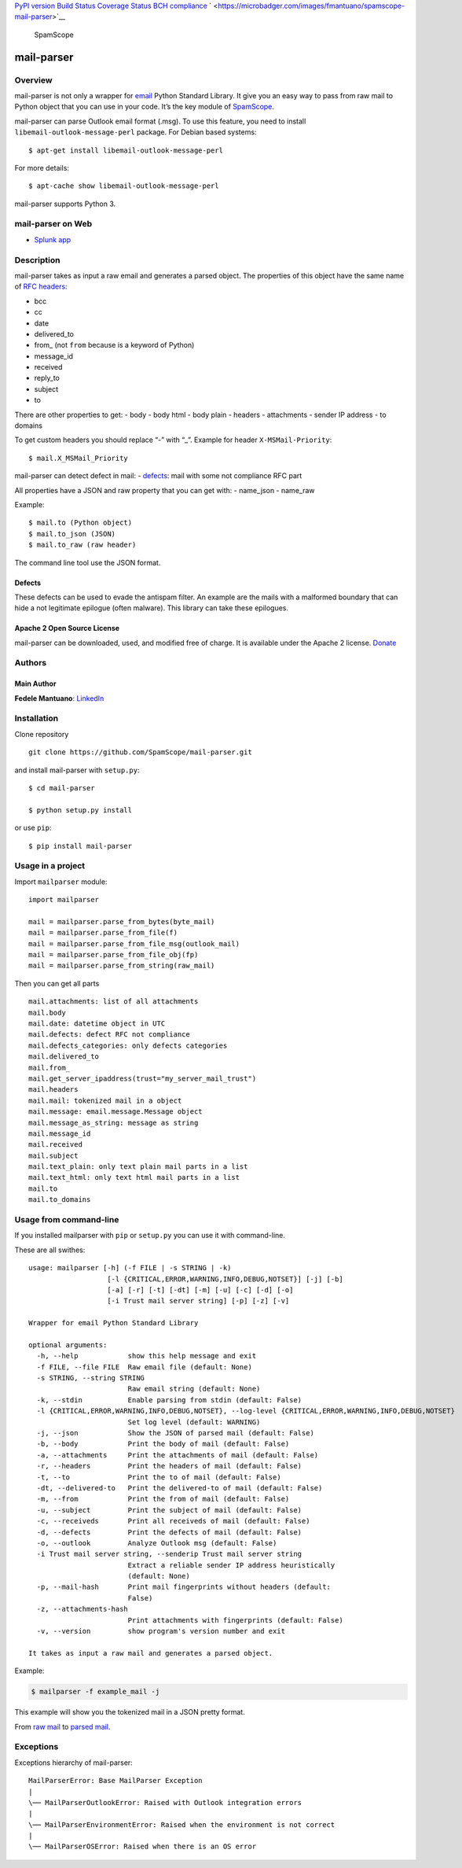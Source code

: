 `PyPI version <https://badge.fury.io/py/mail-parser>`__ `Build
Status <https://travis-ci.org/SpamScope/mail-parser>`__ `Coverage
Status <https://coveralls.io/github/SpamScope/mail-parser?branch=develop>`__
`BCH compliance <https://bettercodehub.com/>`__
` <https://microbadger.com/images/fmantuano/spamscope-mail-parser>`__

.. figure:: https://raw.githubusercontent.com/SpamScope/spamscope/develop/docs/logo/spamscope.png
   :alt: SpamScope

   SpamScope

mail-parser
===========

Overview
--------

mail-parser is not only a wrapper for
`email <https://docs.python.org/2/library/email.message.html>`__ Python
Standard Library. It give you an easy way to pass from raw mail to
Python object that you can use in your code. It’s the key module of
`SpamScope <https://github.com/SpamScope/spamscope>`__.

mail-parser can parse Outlook email format (.msg). To use this feature,
you need to install ``libemail-outlook-message-perl`` package. For
Debian based systems:

::

   $ apt-get install libemail-outlook-message-perl

For more details:

::

   $ apt-cache show libemail-outlook-message-perl

mail-parser supports Python 3.

mail-parser on Web
------------------

-  `Splunk app <https://splunkbase.splunk.com/app/4129/>`__

Description
-----------

mail-parser takes as input a raw email and generates a parsed object.
The properties of this object have the same name of `RFC
headers <https://www.iana.org/assignments/message-headers/message-headers.xhtml>`__:

-  bcc
-  cc
-  date
-  delivered_to
-  from\_ (not ``from`` because is a keyword of Python)
-  message_id
-  received
-  reply_to
-  subject
-  to

There are other properties to get: - body - body html - body plain -
headers - attachments - sender IP address - to domains

To get custom headers you should replace “-” with “\_”. Example for
header ``X-MSMail-Priority``:

::

   $ mail.X_MSMail_Priority

mail-parser can detect defect in mail: -
`defects <https://docs.python.org/2/library/email.message.html#email.message.Message.defects>`__:
mail with some not compliance RFC part

All properties have a JSON and raw property that you can get with: -
name_json - name_raw

Example:

::

   $ mail.to (Python object)
   $ mail.to_json (JSON)
   $ mail.to_raw (raw header)

The command line tool use the JSON format.

Defects
~~~~~~~

These defects can be used to evade the antispam filter. An example are
the mails with a malformed boundary that can hide a not legitimate
epilogue (often malware). This library can take these epilogues.

Apache 2 Open Source License
~~~~~~~~~~~~~~~~~~~~~~~~~~~~

mail-parser can be downloaded, used, and modified free of charge. It is
available under the Apache 2 license.
`Donate <https://www.paypal.com/cgi-bin/webscr?cmd=_s-xclick&hosted_button_id=VEPXYP745KJF2>`__

Authors
-------

Main Author
~~~~~~~~~~~

**Fedele Mantuano**:
`LinkedIn <https://www.linkedin.com/in/fmantuano/>`__

Installation
------------

Clone repository

::

   git clone https://github.com/SpamScope/mail-parser.git

and install mail-parser with ``setup.py``:

::

   $ cd mail-parser

   $ python setup.py install

or use ``pip``:

::

   $ pip install mail-parser

Usage in a project
------------------

Import ``mailparser`` module:

::

   import mailparser

   mail = mailparser.parse_from_bytes(byte_mail)
   mail = mailparser.parse_from_file(f)
   mail = mailparser.parse_from_file_msg(outlook_mail)
   mail = mailparser.parse_from_file_obj(fp)
   mail = mailparser.parse_from_string(raw_mail)

Then you can get all parts

::

   mail.attachments: list of all attachments
   mail.body
   mail.date: datetime object in UTC
   mail.defects: defect RFC not compliance
   mail.defects_categories: only defects categories
   mail.delivered_to
   mail.from_
   mail.get_server_ipaddress(trust="my_server_mail_trust")
   mail.headers
   mail.mail: tokenized mail in a object
   mail.message: email.message.Message object
   mail.message_as_string: message as string
   mail.message_id
   mail.received
   mail.subject
   mail.text_plain: only text plain mail parts in a list
   mail.text_html: only text html mail parts in a list
   mail.to
   mail.to_domains

Usage from command-line
-----------------------

If you installed mailparser with ``pip`` or ``setup.py`` you can use it
with command-line.

These are all swithes:

::

   usage: mailparser [-h] (-f FILE | -s STRING | -k)
                      [-l {CRITICAL,ERROR,WARNING,INFO,DEBUG,NOTSET}] [-j] [-b]
                      [-a] [-r] [-t] [-dt] [-m] [-u] [-c] [-d] [-o]
                      [-i Trust mail server string] [-p] [-z] [-v]

   Wrapper for email Python Standard Library

   optional arguments:
     -h, --help            show this help message and exit
     -f FILE, --file FILE  Raw email file (default: None)
     -s STRING, --string STRING
                           Raw email string (default: None)
     -k, --stdin           Enable parsing from stdin (default: False)
     -l {CRITICAL,ERROR,WARNING,INFO,DEBUG,NOTSET}, --log-level {CRITICAL,ERROR,WARNING,INFO,DEBUG,NOTSET}                                                                                          
                           Set log level (default: WARNING)
     -j, --json            Show the JSON of parsed mail (default: False)
     -b, --body            Print the body of mail (default: False)
     -a, --attachments     Print the attachments of mail (default: False)
     -r, --headers         Print the headers of mail (default: False)
     -t, --to              Print the to of mail (default: False)
     -dt, --delivered-to   Print the delivered-to of mail (default: False)
     -m, --from            Print the from of mail (default: False)
     -u, --subject         Print the subject of mail (default: False)
     -c, --receiveds       Print all receiveds of mail (default: False)
     -d, --defects         Print the defects of mail (default: False)
     -o, --outlook         Analyze Outlook msg (default: False)
     -i Trust mail server string, --senderip Trust mail server string
                           Extract a reliable sender IP address heuristically
                           (default: None)
     -p, --mail-hash       Print mail fingerprints without headers (default:
                           False)
     -z, --attachments-hash
                           Print attachments with fingerprints (default: False)
     -v, --version         show program's version number and exit

   It takes as input a raw mail and generates a parsed object.

Example:

.. code:: shell

   $ mailparser -f example_mail -j

This example will show you the tokenized mail in a JSON pretty format.

From `raw
mail <https://gist.github.com/fedelemantuano/5dd702004c25a46b2bd60de21e67458e>`__
to `parsed
mail <https://gist.github.com/fedelemantuano/e958aa2813c898db9d2d09469db8e6f6>`__.

Exceptions
----------

Exceptions hierarchy of mail-parser:

::

   MailParserError: Base MailParser Exception
   |
   \── MailParserOutlookError: Raised with Outlook integration errors
   |
   \── MailParserEnvironmentError: Raised when the environment is not correct
   |
   \── MailParserOSError: Raised when there is an OS error

